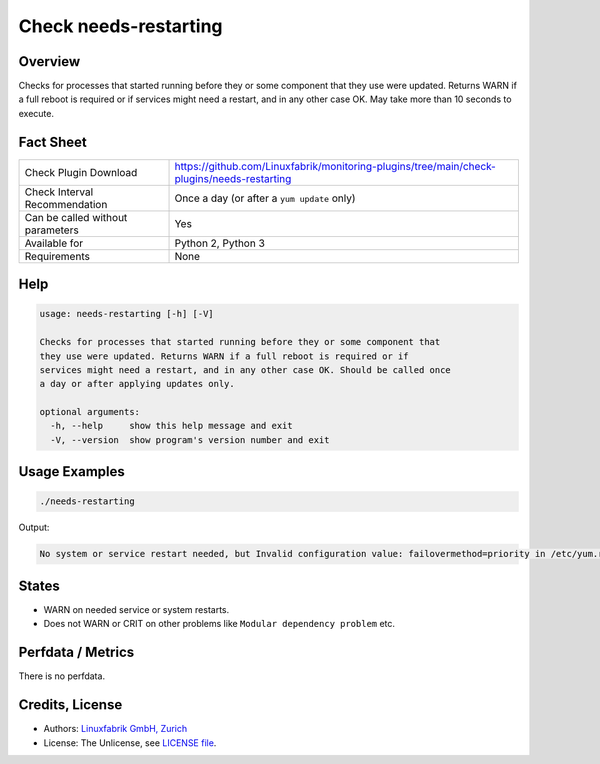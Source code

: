Check needs-restarting
======================

Overview
--------

Checks for processes that started running before they or some component that they use were updated. Returns WARN if a full reboot is required or if services might need a restart, and in any other case OK. May take more than 10 seconds to execute.


Fact Sheet
----------

.. csv-table::
    :widths: 30, 70
    
    "Check Plugin Download",                "https://github.com/Linuxfabrik/monitoring-plugins/tree/main/check-plugins/needs-restarting"
    "Check Interval Recommendation",        "Once a day (or after a ``yum update`` only)"
    "Can be called without parameters",     "Yes"
    "Available for",                        "Python 2, Python 3"
    "Requirements",                         "None"


Help
----

.. code-block:: text

    usage: needs-restarting [-h] [-V]

    Checks for processes that started running before they or some component that
    they use were updated. Returns WARN if a full reboot is required or if
    services might need a restart, and in any other case OK. Should be called once
    a day or after applying updates only.

    optional arguments:
      -h, --help     show this help message and exit
      -V, --version  show program's version number and exit


Usage Examples
--------------

.. code-block:: bash

    ./needs-restarting
    
Output:

.. code-block:: text

    No system or service restart needed, but Invalid configuration value: failovermethod=priority in /etc/yum.repos.d/teamviewer.repo; Configuration: OptionBinding with id "failovermethod" does not exist


States
------

* WARN on needed service or system restarts.
* Does not WARN or CRIT on other problems like ``Modular dependency problem`` etc.


Perfdata / Metrics
------------------

There is no perfdata.


Credits, License
----------------

* Authors: `Linuxfabrik GmbH, Zurich <https://www.linuxfabrik.ch>`_
* License: The Unlicense, see `LICENSE file <https://unlicense.org/>`_.
